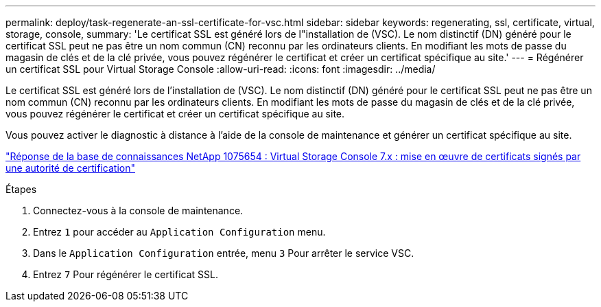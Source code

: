 ---
permalink: deploy/task-regenerate-an-ssl-certificate-for-vsc.html 
sidebar: sidebar 
keywords: regenerating, ssl, certificate, virtual, storage, console, 
summary: 'Le certificat SSL est généré lors de l"installation de (VSC). Le nom distinctif (DN) généré pour le certificat SSL peut ne pas être un nom commun (CN) reconnu par les ordinateurs clients. En modifiant les mots de passe du magasin de clés et de la clé privée, vous pouvez régénérer le certificat et créer un certificat spécifique au site.' 
---
= Régénérer un certificat SSL pour Virtual Storage Console
:allow-uri-read: 
:icons: font
:imagesdir: ../media/


[role="lead"]
Le certificat SSL est généré lors de l'installation de (VSC). Le nom distinctif (DN) généré pour le certificat SSL peut ne pas être un nom commun (CN) reconnu par les ordinateurs clients. En modifiant les mots de passe du magasin de clés et de la clé privée, vous pouvez régénérer le certificat et créer un certificat spécifique au site.

Vous pouvez activer le diagnostic à distance à l'aide de la console de maintenance et générer un certificat spécifique au site.

https://kb.netapp.com/app/answers/answer_view/a_id/1075654["Réponse de la base de connaissances NetApp 1075654 : Virtual Storage Console 7.x : mise en œuvre de certificats signés par une autorité de certification"^]

.Étapes
. Connectez-vous à la console de maintenance.
. Entrez `1` pour accéder au `Application Configuration` menu.
. Dans le `Application Configuration` entrée, menu `3` Pour arrêter le service VSC.
. Entrez `7` Pour régénérer le certificat SSL.

